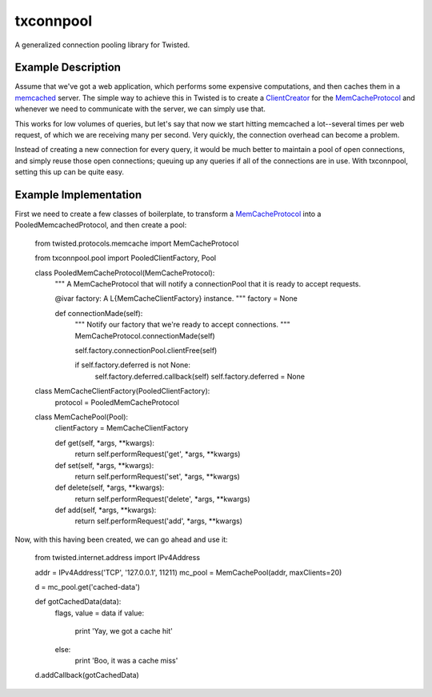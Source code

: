 txconnpool
==========

A generalized connection pooling library for Twisted.


Example Description
-------------------

Assume that we've got a web application, which performs some expensive 
computations, and then caches them in a memcached_ server.  The simple way to
achieve this in Twisted is to create a ClientCreator_ for the MemCacheProtocol_
and whenever we need to communicate with the server, we can simply use that.

This works for low volumes of queries, but let's say that now we start hitting 
memcached a lot--several times per web request, of which we are receiving many
per second.  Very quickly, the connection overhead can become a problem.

Instead of creating a new connection for every query, it would be much better 
to maintain a pool of open connections, and simply reuse those open 
connections; queuing up any queries if all of the connections are in use.  With
txconnpool, setting this up can be quite easy.


Example Implementation
----------------------

First we need to create a few classes of boilerplate, to transform a
MemCacheProtocol_ into a PooledMemcachedProtocol, and then create a pool:


    from twisted.protocols.memcache import MemCacheProtocol

    from txconnpool.pool import PooledClientFactory, Pool

    class PooledMemCacheProtocol(MemCacheProtocol):
        """
        A MemCacheProtocol that will notify a connectionPool that it is ready
        to accept requests.
    
        @ivar factory: A L{MemCacheClientFactory} instance.
        """
        factory = None
    
        def connectionMade(self):
            """
            Notify our factory that we're ready to accept connections.
            """
            MemCacheProtocol.connectionMade(self)

            self.factory.connectionPool.clientFree(self)

            if self.factory.deferred is not None:
                self.factory.deferred.callback(self)
                self.factory.deferred = None


    class MemCacheClientFactory(PooledClientFactory):
        protocol = PooledMemCacheProtocol


    class MemCachePool(Pool):
        clientFactory = MemCacheClientFactory
    
        def get(self, *args, **kwargs):
            return self.performRequest('get', *args, **kwargs)

        def set(self, *args, **kwargs):
            return self.performRequest('set', *args, **kwargs)

        def delete(self, *args, **kwargs):
            return self.performRequest('delete', *args, **kwargs)

        def add(self, *args, **kwargs):
            return self.performRequest('add', *args, **kwargs)


Now, with this having been created, we can go ahead and use it:


    from twisted.internet.address import IPv4Address
    
    addr = IPv4Address('TCP', '127.0.0.1', 11211)
    mc_pool = MemCachePool(addr, maxClients=20)
    
    d = mc_pool.get('cached-data')
    
    def gotCachedData(data):
        flags, value = data
        if value:
            print 'Yay, we got a cache hit'
        else:
            print 'Boo, it was a cache miss'
    
    d.addCallback(gotCachedData)


.. _memcached: http://memcached.org/
.. _ClientCreator: http://twistedmatrix.com/documents/current/api/twisted.internet.protocol.ClientCreator.html
.. _MemCacheProtocol: http://twistedmatrix.com/documents/current/api/twisted.protocols.memcache.MemCacheProtocol.html